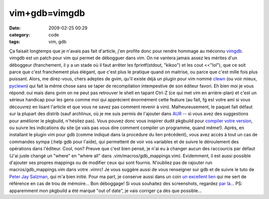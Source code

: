 vim+gdb=vimgdb
##############
:date: 2009-02-25 00:29
:category: code
:tags: vim, gdb

Ça faisait longtemps que je n'avais pas fait d'article, j'en
profite donc pour rendre hommage au méconnu `vimgdb`_. vimgdb est
un patch pour vim qui permet de débogguer dans vim. On ne vantera
jamais assez les mérites d'un déboggeur (franchement, il y a un
stade où il faut arrêter les fprintf(stdout, "kikoo") et les cout
<<"lol"), que ce soit parce que c'est franchement plus élégant, que
c'est plus le pratique quand on maitrise, ou parce que c'est mille
fois plus puissant. Alors, me direz-vous, chers adeptes de gvim,
qu'il existe déjà un plugin pour vim nommé `clewn`_ (ou voir mieux,
`pyclewn`_) qui fait la même chose sans se taper de recompilation
intempestive de son éditeur favori. Eh bien moi je vous répond: oui
mais dans gvim on ne peut pas retrouver le shell en tapant Ctrl-Z
(ce qui met vim en arrière-plan) et c'est un sérieux handicap pour
les gens comme moi qui apprécient énormément cette feature (au
fait, fg est votre ami si vous découvrez en lisant l'article et que
vous ne savez pas comment revenir à vim). Malheureusement, le
paquet fait défaut sur la plupart des distrib (sauf archlinux, où
je me suis permis de l'ajouter dans `AUR`_ -- si vous avez des
suggestions pour améliorer le pkgbuild, n'hésitez pas). Vous pouvez
donc vous inspirer dudit pkgbuild pour `compiler votre version`_,
ou suivre les indications du site (je vais pas vous dire comment
compiler un programme, quand même!). Après, en installant le plugin
vim pour gdb (comme indiqué dans la procédure du lien précédent),
vous avez accès à tout un cas de commandes sympa (:help gdb pour
l'aide), qui permettent de voir vos variables et de suivre le
déroulement des opérations dans l'éditeur. Cool, non? Preuve que
c'est bien pensé, je n'ai eu à changer aucun des raccourcis par
défaut (J'ai juste changé un "where" en "where all" dans
.vim/macros/gdb\_mappings.vim). Evidemment, il est aussi possible
d'ajouter ses propres mappings ou de modifier ceux qui sont
fournis. N'oubliez pas de rajouter run macros/gdb\_mappings.vim
dans votre .vimrc! Je vous suggère aussi de vous renseigner sur gdb
et de suivre le tuto de `Peter Jay Salzman`_, qui m'a bien initié.
Pour ma part, je conserve aussi dans un coin `un excellent lien`_
qui me sert de référence en cas de trou de mémoire... Bon
déboggage! Si vous souhaitez des screenshots, regardez `par là`_...
PS: apparemment mon pkgbuild a été marqué "out of date", je vais
corriger ça dès que possible...

.. _vimgdb: http://clewn.sourceforge.net/
.. _clewn: http://clewn.sourceforge.net/
.. _pyclewn: http://pyclewn.wiki.sourceforge.net/
.. _AUR: http://aur.archlinux.org/packages.php?O=0&K=vimgdb&do_Search=Go
.. _compiler votre version: http://clewn.sourceforge.net/install.html
.. _Peter Jay Salzman: http://dirac.org/linux/gdb/
.. _un excellent lien: http://www.unknownroad.com/rtfm/gdbtut/gdbtoc.html
.. _par là: http://sourceforge.net/project/screenshots.php?group_id=111038
